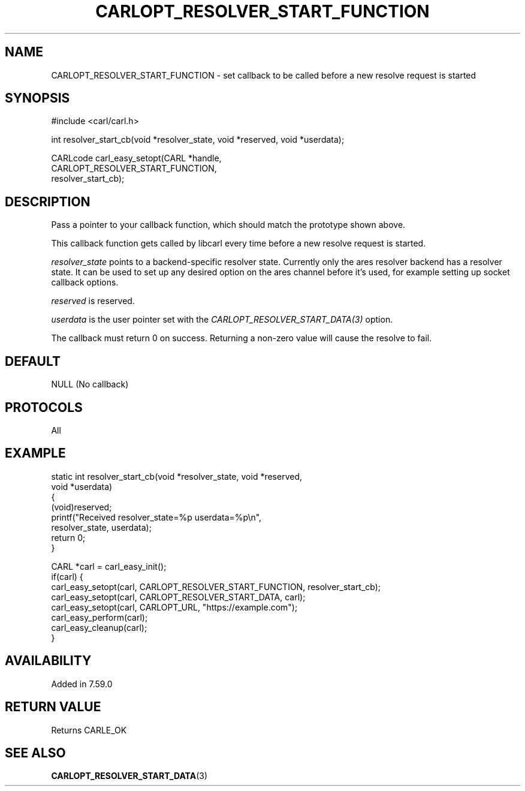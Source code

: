 .\" **************************************************************************
.\" *                                  _   _ ____  _
.\" *  Project                     ___| | | |  _ \| |
.\" *                             / __| | | | |_) | |
.\" *                            | (__| |_| |  _ <| |___
.\" *                             \___|\___/|_| \_\_____|
.\" *
.\" * Copyright (C) 1998 - 2018, Daniel Stenberg, <daniel@haxx.se>, et al.
.\" *
.\" * This software is licensed as described in the file COPYING, which
.\" * you should have received as part of this distribution. The terms
.\" * are also available at https://carl.se/docs/copyright.html.
.\" *
.\" * You may opt to use, copy, modify, merge, publish, distribute and/or sell
.\" * copies of the Software, and permit persons to whom the Software is
.\" * furnished to do so, under the terms of the COPYING file.
.\" *
.\" * This software is distributed on an "AS IS" basis, WITHOUT WARRANTY OF ANY
.\" * KIND, either express or implied.
.\" *
.\" **************************************************************************
.\"
.TH CARLOPT_RESOLVER_START_FUNCTION 3 "14 Feb 2018" "libcarl 7.59.0" "carl_easy_setopt options"
.SH NAME
CARLOPT_RESOLVER_START_FUNCTION \- set callback to be called before a new resolve request is started
.SH SYNOPSIS
.nf
#include <carl/carl.h>

int resolver_start_cb(void *resolver_state, void *reserved, void *userdata);

CARLcode carl_easy_setopt(CARL *handle,
                          CARLOPT_RESOLVER_START_FUNCTION,
                          resolver_start_cb);
.SH DESCRIPTION
Pass a pointer to your callback function, which should match the prototype
shown above.

This callback function gets called by libcarl every time before a new resolve
request is started.

\fIresolver_state\fP points to a backend-specific resolver state. Currently
only the ares resolver backend has a resolver state. It can be used to set up
any desired option on the ares channel before it's used, for example setting up
socket callback options.

\fIreserved\fP is reserved.

\fIuserdata\fP is the user pointer set with the
\fICARLOPT_RESOLVER_START_DATA(3)\fP option.

The callback must return 0 on success. Returning a non-zero value will cause
the resolve to fail.
.SH DEFAULT
NULL (No callback)
.SH PROTOCOLS
All
.SH EXAMPLE
.nf
static int resolver_start_cb(void *resolver_state, void *reserved,
                             void *userdata)
{
  (void)reserved;
  printf("Received resolver_state=%p userdata=%p\\n",
         resolver_state, userdata);
  return 0;
}

CARL *carl = carl_easy_init();
if(carl) {
  carl_easy_setopt(carl, CARLOPT_RESOLVER_START_FUNCTION, resolver_start_cb);
  carl_easy_setopt(carl, CARLOPT_RESOLVER_START_DATA, carl);
  carl_easy_setopt(carl, CARLOPT_URL, "https://example.com");
  carl_easy_perform(carl);
  carl_easy_cleanup(carl);
}
.fi
.SH AVAILABILITY
Added in 7.59.0
.SH RETURN VALUE
Returns CARLE_OK
.SH "SEE ALSO"
.BR CARLOPT_RESOLVER_START_DATA "(3) "

